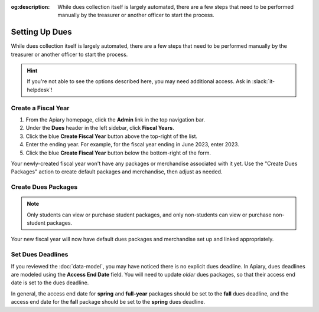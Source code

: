 :og:description: While dues collection itself is largely automated, there are a few steps that need to be performed manually by the treasurer or another officer to start the process.

Setting Up Dues
===============

While dues collection itself is largely automated, there are a few steps that need to be performed manually by the treasurer or another officer to start the process.

.. hint::
   If you're not able to see the options described here, you may need additional access. Ask in :slack:`it-helpdesk`!

Create a Fiscal Year
--------------------

1. From the Apiary homepage, click the **Admin** link in the top navigation bar.
2. Under the **Dues** header in the left sidebar, click **Fiscal Years**.
3. Click the blue **Create Fiscal Year** button above the top-right of the list.
4. Enter the ending year. For example, for the fiscal year ending in June 2023, enter 2023.
5. Click the blue **Create Fiscal Year** button below the bottom-right of the form.

Your newly-created fiscal year won't have any packages or merchandise associated with it yet.
Use the "Create Dues Packages" action to create default packages and merchandise, then adjust as needed.

Create Dues Packages
--------------------

.. raw:: html

    <ol class="arabic simple">
        <li>
            <p>
                Click the Actions menu (three dots <svg xmlns="http://www.w3.org/2000/svg" viewBox="0 -5 20 20" fill="currentColor" width="20" height="20" class="inline" role="presentation"><path d="M6 10a2 2 0 11-4 0 2 2 0 014 0zM12 10a2 2 0 11-4 0 2 2 0 014 0zM16 12a2 2 0 100-4 2 2 0 000 4z"></path></svg>) to the right of the <strong>Fiscal Year Details</strong> header, then choose the <strong>Create Dues Packages</strong> option.
            </p>
        </li>
        <li>
            <p>
                A confirmation popup will appear with an option to create a non-student package. In general, you should leave this option enabled, but you can disable it if you wish.
            </p>
        </li>
        <li>
            <p>
                Click the blue <strong>Create Packages</strong> button.
            </p>
        </li>
    </ol>

.. note::
   Only students can view or purchase student packages, and only non-students can view or purchase non-student packages.

Your new fiscal year will now have default dues packages and merchandise set up and linked appropriately.

Set Dues Deadlines
------------------

If you reviewed the :doc:`data-model`, you may have noticed there is no explicit dues deadline.
In Apiary, dues deadlines are modeled using the **Access End Date** field.
You will need to update *older* dues packages, so that their access end date is set to the dues deadline.

In general, the access end date for **spring** and **full-year** packages should be set to the **fall** dues deadline, and the access end date for the **fall** package should be set to the **spring** dues deadline.
